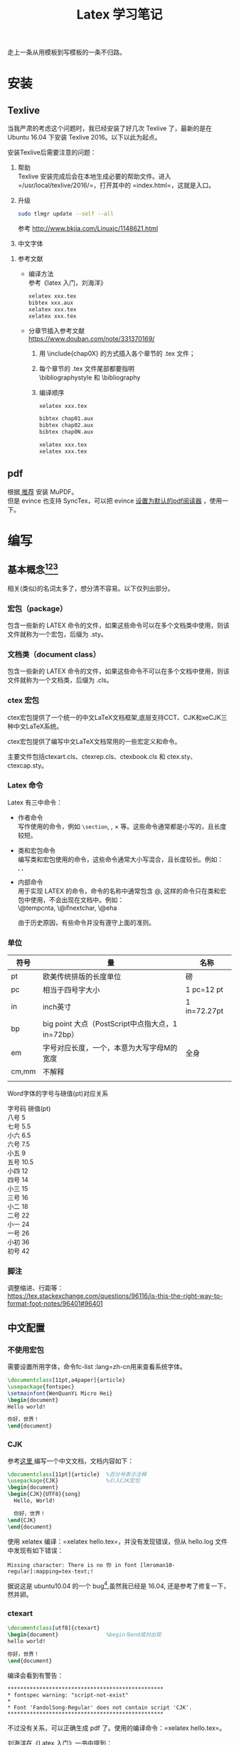 # -*- eval: (setq org-download-image-dir (file-name-sans-extension (buffer-name))); -*-
# -*- org-export-babel-evaluate: nil; -*-
#+HTML_HEAD: <link rel="stylesheet" type="text/css" href="../orgstyle.css"/>
#+OPTIONS: ':nil *:t -:t ::t <:t H:3 \n:t arch:headline author:t c:nil S:nil -:nil
#+OPTIONS: creator:nil d:(not "En") date:t e:t email:nil f:t inline:t
#+OPTIONS: num:t p:nil pri:nil prop:nil stat:t tags:t tasks:t tex:t timestamp:t
#+OPTIONS: title:t toc:t todo:t |:t 
#+OPTIONS: ^:{}
#+LATEX_CLASS: ctexart
#+STARTUP: entitiespretty:t
#+TITLE: Latex 学习笔记
#+SELECT_TAGS: export
#+EXCLUDE_TAGS: noexport
#+CREATOR: Emacs 26.0.50.2 (Org mode 9.0.4)

走上一条从用模板到写模板的一条不归路。

* 安装
** Texlive
   当我严肃的考虑这个问题时，我已经安装了好几次 Texlive 了，最新的是在 Ubuntu 16.04 下安装 Texlive 2016。以下以此为起点。

   安装Texlive后需要注意的问题：
   1. 帮助
      Texlive 安装完成后会在本地生成必要的帮助文件。进入 =/usr/local/texlive/2016/=，打开其中的 =index.html=，这就是入口。

   2. 升级
      #+BEGIN_SRC sh
      sudo tlmgr update --self --all
      #+END_SRC
      参考 http://www.bkjia.com/Linuxjc/1148621.html

   3. 中文字体


   4. 参考文献
      - 编译方法
        参考《latex 入门，刘海洋》
        #+BEGIN_SRC sh
        xelatex xxx.tex
        bibtex xxx.aux
        xelatex xxx.tex
        xelatex xxx.tex
        #+END_SRC

      - 分章节插入参考文献
        https://www.douban.com/note/331370169/
        1. 用 \include{chap0X} 的方式插入各个章节的 .tex 文件；

        2. 每个章节的 .tex 文件尾部都要指明
           \bibliographystyle 和 \bibliography

        3. 编译顺序

           #+BEGIN_SRC sh
           xelatex xxx.tex

           bibtex chap01.aux
           bibtex chap02.aux
           bibtex chap0N.aux

           xelatex xxx.tex
           xelatex xxx.tex
           #+END_SRC
** pdf
   根据[[https://askubuntu.com/questions/23322/a-pdf-viewer-supporting-synctex-for-gnome][ 推荐]] 安装 MuPDF。
   但是 evince 也支持 SyncTex，可以把 evince [[http://www.itzk.com/thread-583532-56-1.shtml][设置为默认的pdf阅读器]] ，使用一下。
* 编写
** 基本概念[fn:3][fn:2][fn:4]
相关(类似)的名词太多了，想分清不容易。以下仅列出部分。


*** 宏包（package）
    包含一些新的 LATEX 命令的文件，如果这些命令可以在多个文档类中使用，则该文件就称为一个宏包，后缀为 .sty。
*** 文档类（document class）
    包含一些新的 LATEX 命令的文件，如果这些命令不可以在多个文档中使用，则该文件就称为一个文档类，后缀为 .cls。

  
*** ctex 宏包
    ctex宏包提供了一个统一的中文LaTeX文档框架,底层支持CCT、CJK和xeCJK三种中文LaTeX系统。

    ctex宏包提供了编写中文LaTeX文档常用的一些宏定义和命令。

    主要文件包括ctexart.cls、ctexrep.cls、ctexbook.cls 和 ctex.sty、ctexcap.sty。

*** Latex 命令
    Latex 有三中命令：
    - 作者命令
      写作使用的命令，例如 =\section=, \emph, \times 等。这些命令通常都是小写的，且长度较短。
    - 类和宏包命令
      编写类和宏包使用的命令，这些命令通常大小写混合，且长度较长。例如：
      \InputIfFileExists, \RequirePackage, \PassOptionsToClass
    - 内部命令
      用于实现 LATEX 的命令，命令的名称中通常包含 @, 这样的命令只在类和宏包中使用，不会出现在文档中。例如：
      \@tempcnta, \@ifnextchar,  \@eha

      由于历史原因，有些命令并没有遵守上面的准则。

*** 单位
   | 符号  | 量                                                   | 名称         |
   |-------+------------------------------------------------------+--------------|
   | pt    | 欧美传统排版的长度单位                               | 磅           |
   | pc    | 相当于四号字大小                                     | 1 pc=12 pt   |
   | in    | inch英寸                                             | 1 in=72.27pt |
   | bp    | big point 大点（PostScript中点指大点，1 in=72bp）    |              |
   | em    | 字号对应长度，一个\quad的长度，本意为大写字母M的宽度 | 全身         |
   | cm,mm | 不解释                                               |              |
   |       |                                                      |              |

Word字体的字号与磅值(pt)对应关系

字号码    磅值(pt)
八号    5
七号    5.5
小六    6.5
六号    7.5
小五    9
五号    10.5
小四    12
四号    14
小三    15
三号    16
小二    18
二号    22
小一    24
一号    26
小初    36
初号    42

*** 脚注

调整缩进、行距等：
    https://tex.stackexchange.com/questions/96116/is-this-the-right-way-to-format-foot-notes/96401#96401
** 中文配置

*** 不使用宏包
    需要设置所用字体，命令fc-list :lang=zh-cn用来查看系统字体。

    #+BEGIN_SRC latex
    \documentclass[11pt,a4paper]{article}
    \usepackage{fontspec}  
    \setmainfont{WenQuanYi Micro Hei}
    \begin{document}
    Hello world!

    你好，世界！
    \end{document}
    #+END_SRC
*** CJK
    参考[[http://liuchengxu.org/blog-cn/posts/quick-latex/][这里 ]]编写一个中文文档，文档内容如下：
    #+BEGIN_SRC latex
    \documentclass[11pt]{article}  %百分号表示注释
    \usepackage{CJK}               %引入CJK宏包
    \begin{document}               
    \begin{CJK}{UTF8}{song}        
      Hello, World!

      你好，世界！
    \end{CJK}
    \end{document}
    #+END_SRC

    使用 xelatex 编译：=xelatex hello.tex=，并没有发现错误，但从 hello.log 文件中发现有如下错误：
    #+BEGIN_EXAMPLE
    Missing character: There is no 你 in font [lmroman10-regular]:mapping=tex-text;!
    #+END_EXAMPLE
    据说这是 ubuntu10.04 的一个 bug[fn:1],虽然我已经是 16.04, 还是参考了修复一下，然并卵。

*** ctexart

    #+BEGIN_SRC latex
    \documentclass[utf8]{ctexart}
    \begin{document}               %begin与end成对出现
    hello world!

    你好，世界！
    \end{document}
    #+END_SRC
    编译会看到有警告：<<警告>>
    #+BEGIN_EXAMPLE
    *************************************************
    * fontspec warning: "script-not-exist"
    * 
    * Font 'FandolSong-Regular' does not contain script 'CJK'.
    *************************************************
    #+END_EXAMPLE
    不过没有关系，可以正确生成 pdf 了。使用的编译命令：=xelatex hello.tex=。

    刘海洋在《Latex 入门》一书中提到：
    #+BEGIN_QUOTE
    ctex 宏包及文档类（如 ctexart ）另外定义了一些组合字体，可以让中文具备粗体和意大利体的功能。
    #+END_QUOTE
    这其中
*** xeCJK

    #+BEGIN_SRC latex
    \documentclass[11pt]{article}  
    \usepackage{xeCJK}               
    \begin{document}               
    Hello world!

    你好，世界！
    \end{document}
    #+END_SRC
    使用 xeCJK 宏包，编译成功，正常显示中文。也遇到了相同的[[警告][警告]]。
** 实例
   一个简历的例子：[[https://www.sharelatex.com/blog/2011/03/27/how-to-write-a-latex-class-file-and-design-your-own-cv.html][原文]] 和 [[http://www.superzhang.site/blog/how-to-write-a-latex-class-file/][翻译]]
[[https://en.wikibooks.org/wiki/LaTeX/Rules_and_Struts][命令速查]]
常用命令：
\rule[raise]{width}{thickness}
\makebox[width][pos]{text}
\raisebox{lift}[height][depth]{text}
\sethead[偶数页左页眉][偶数页中页眉][偶数页右页眉] {奇数页左页眉}{奇数页中页眉}{奇数页右页眉}

单面打印模式只要给出奇数页的设置即可，双面模式则需要将左、右页眉做个调 换。
* Footnotes

[fn:4] http://math.ecnu.edu.cn/~latex/faq/cls.htm

[fn:3] http://mikewootc.com/wiki/tool/doc_process/latex_all_kinds.html

[fn:2] http://blog.csdn.net/dbzhang800/article/details/6820659

[fn:1] https://tex.stackexchange.com/questions/652/xetex-not-working-on-ubuntu-10-04



  

